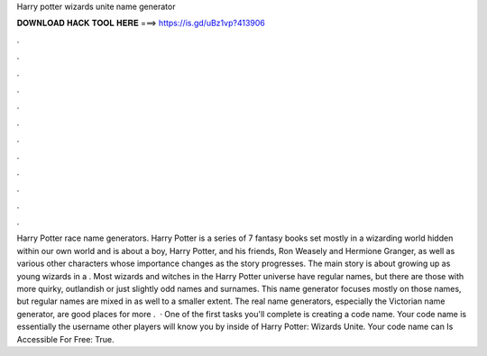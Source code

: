 Harry potter wizards unite name generator

𝐃𝐎𝐖𝐍𝐋𝐎𝐀𝐃 𝐇𝐀𝐂𝐊 𝐓𝐎𝐎𝐋 𝐇𝐄𝐑𝐄 ===> https://is.gd/uBz1vp?413906

.

.

.

.

.

.

.

.

.

.

.

.

Harry Potter race name generators. Harry Potter is a series of 7 fantasy books set mostly in a wizarding world hidden within our own world and is about a boy, Harry Potter, and his friends, Ron Weasely and Hermione Granger, as well as various other characters whose importance changes as the story progresses. The main story is about growing up as young wizards in a . Most wizards and witches in the Harry Potter universe have regular names, but there are those with more quirky, outlandish or just slightly odd names and surnames. This name generator focuses mostly on those names, but regular names are mixed in as well to a smaller extent. The real name generators, especially the Victorian name generator, are good places for more .  · One of the first tasks you'll complete is creating a code name. Your code name is essentially the username other players will know you by inside of Harry Potter: Wizards Unite. Your code name can Is Accessible For Free: True.
